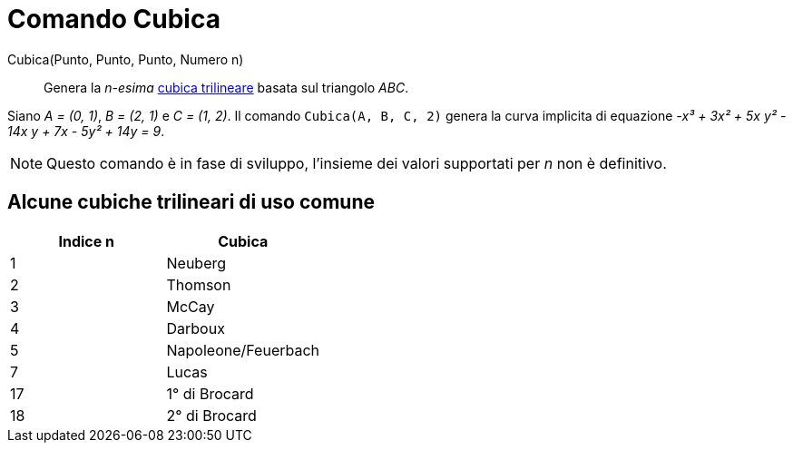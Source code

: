 = Comando Cubica

Cubica(Punto, Punto, Punto, Numero n)::
  Genera la _n-esima_ https://bernard-gibert.pagesperso-orange.fr/ctc.html[cubica trilineare] basata sul triangolo
  _ABC_.

[EXAMPLE]
====

Siano _A = (0, 1)_, _B = (2, 1)_ e _C = (1, 2)_. Il comando `Cubica(A, B, C, 2)` genera la curva implicita di equazione
_-x³ + 3x² + 5x y² - 14x y + 7x - 5y² + 14y = 9_.

====

[NOTE]
====

Questo comando è in fase di sviluppo, l'insieme dei valori supportati per _n_ non è definitivo.

====

== [#Alcune_cubiche_trilineari_di_uso_comune]#Alcune cubiche trilineari di uso comune#

[cols=",",options="header",]
|===
|Indice n |Cubica
|1 |Neuberg
|2 |Thomson
|3 |McCay
|4 |Darboux
|5 |Napoleone/Feuerbach
|7 |Lucas
|17 |1° di Brocard
|18 |2° di Brocard
|===
